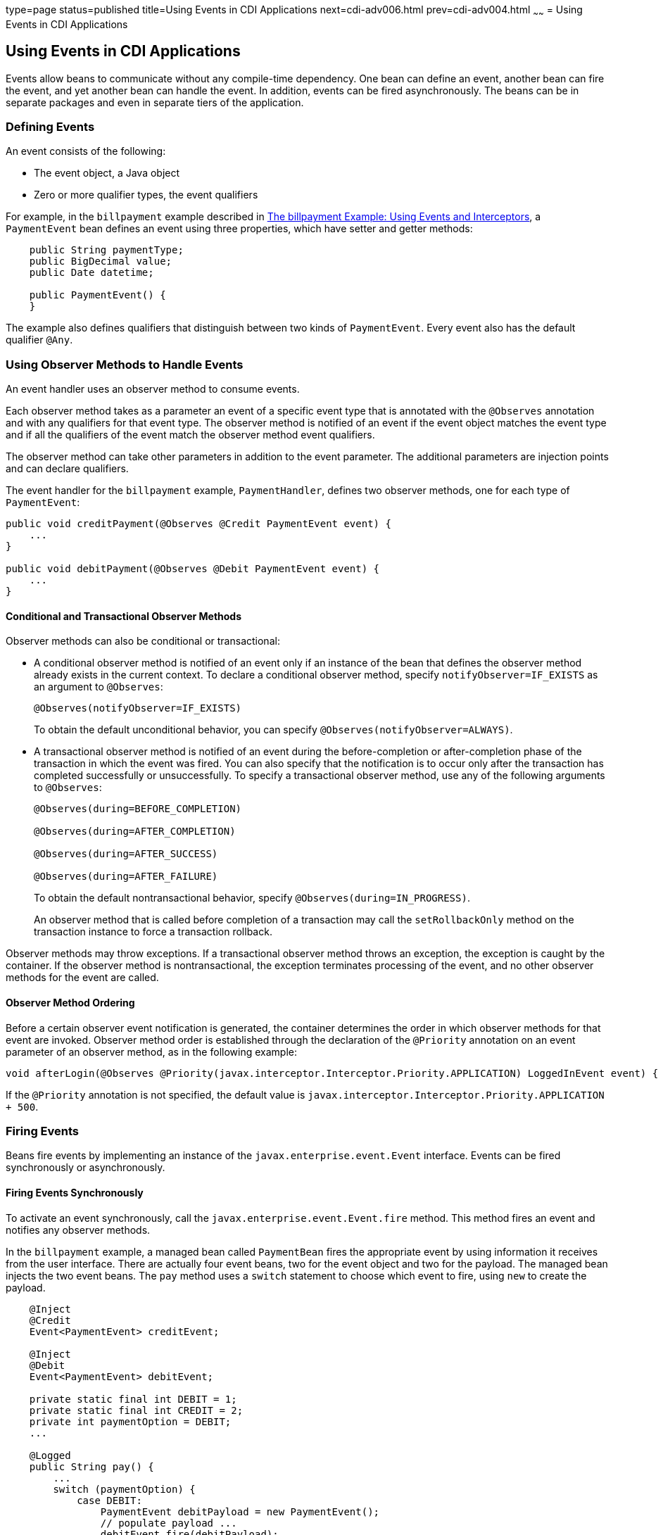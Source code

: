 type=page
status=published
title=Using Events in CDI Applications
next=cdi-adv006.html
prev=cdi-adv004.html
~~~~~~
= Using Events in CDI Applications


[[GKHIC]]

[[using-events-in-cdi-applications]]
Using Events in CDI Applications
--------------------------------

Events allow beans to communicate without any compile-time dependency.
One bean can define an event, another bean can fire the event, and yet
another bean can handle the event. In addition, events can be fired asynchronously. The beans can be in separate packages
and even in separate tiers of the application.

[[GKHHY]]

[[defining-events]]
Defining Events
~~~~~~~~~~~~~~~

An event consists of the following:

* The event object, a Java object
* Zero or more qualifier types, the event qualifiers

For example, in the `billpayment` example described in
link:cdi-adv-examples005.html#GKHPA[The billpayment Example: Using Events
and Interceptors], a `PaymentEvent` bean defines an event using three
properties, which have setter and getter methods:

[source,oac_no_warn]
----
    public String paymentType;
    public BigDecimal value;
    public Date datetime;

    public PaymentEvent() {
    }
----

The example also defines qualifiers that distinguish between two kinds
of `PaymentEvent`. Every event also has the default qualifier `@Any`.

[[GKHNF]]

[[using-observer-methods-to-handle-events]]
Using Observer Methods to Handle Events
~~~~~~~~~~~~~~~~~~~~~~~~~~~~~~~~~~~~~~~

An event handler uses an observer method to consume events.

Each observer method takes as a parameter an event of a specific event
type that is annotated with the `@Observes` annotation and with any
qualifiers for that event type. The observer method is notified of an
event if the event object matches the event type and if all the
qualifiers of the event match the observer method event qualifiers.

The observer method can take other parameters in addition to the event
parameter. The additional parameters are injection points and can
declare qualifiers.

The event handler for the `billpayment` example, `PaymentHandler`,
defines two observer methods, one for each type of `PaymentEvent`:

[source,oac_no_warn]
----
public void creditPayment(@Observes @Credit PaymentEvent event) {
    ...
}

public void debitPayment(@Observes @Debit PaymentEvent event) {
    ...
}
----

[[conditional-and-transactional-observer-methods]]
Conditional and Transactional Observer Methods
^^^^^^^^^^^^^^^^^^^^^^^^^^^^^^^^^^^^^^^^^^^^^^

Observer methods can also be conditional or transactional:

* A conditional observer method is notified of an event only if an
instance of the bean that defines the observer method already exists in
the current context. To declare a conditional observer method, specify
`notifyObserver=IF_EXISTS` as an argument to `@Observes`:
+
[source,oac_no_warn]
----
@Observes(notifyObserver=IF_EXISTS)
----
+
To obtain the default unconditional behavior, you can specify
`@Observes(notifyObserver=ALWAYS)`.
* A transactional observer method is notified of an event during the
before-completion or after-completion phase of the transaction in which
the event was fired. You can also specify that the notification is to
occur only after the transaction has completed successfully or
unsuccessfully. To specify a transactional observer method, use any of
the following arguments to `@Observes`:
+
[source,oac_no_warn]
----
@Observes(during=BEFORE_COMPLETION)

@Observes(during=AFTER_COMPLETION)

@Observes(during=AFTER_SUCCESS)

@Observes(during=AFTER_FAILURE)
----
+
To obtain the default nontransactional behavior, specify
`@Observes(during=IN_PROGRESS)`.
+
An observer method that is called before completion of a transaction may
call the `setRollbackOnly` method on the transaction instance to force a
transaction rollback.

Observer methods may throw exceptions. If a transactional observer
method throws an exception, the exception is caught by the container. If
the observer method is nontransactional, the exception terminates
processing of the event, and no other observer methods for the event are
called.

[[observer-method-ordering]]
Observer Method Ordering
^^^^^^^^^^^^^^^^^^^^^^^^

Before a certain observer event notification is generated, the container determines the order in which observer methods for that event are invoked. Observer method order is established through the declaration of the `@Priority` annotation on an event parameter of an observer method, as in the following example:

[source,oac_no_warn]
----
void afterLogin(@Observes @Priority(javax.interceptor.Interceptor.Priority.APPLICATION) LoggedInEvent event) { ... }
----

If the `@Priority` annotation is not specified, the default value is `javax.interceptor.Interceptor.Priority.APPLICATION + 500`.

[[GKHIH]]

[[firing-events]]
Firing Events
~~~~~~~~~~~~~

Beans fire events by implementing an instance of the `javax.enterprise.event.Event` interface. Events can be fired synchronously or asynchronously.

[[firing-events-synchronously]]
Firing Events Synchronously
^^^^^^^^^^^^^^^^^^^^^^^^^^^

To activate an event synchronously, call the `javax.enterprise.event.Event.fire`
method. This method fires an event and notifies any observer methods.

In the `billpayment` example, a managed bean called `PaymentBean` fires
the appropriate event by using information it receives from the user
interface. There are actually four event beans, two for the event object
and two for the payload. The managed bean injects the two event beans.
The `pay` method uses a `switch` statement to choose which event to
fire, using `new` to create the payload.

[source,oac_no_warn]
----
    @Inject
    @Credit
    Event<PaymentEvent> creditEvent;

    @Inject
    @Debit
    Event<PaymentEvent> debitEvent;

    private static final int DEBIT = 1;
    private static final int CREDIT = 2;
    private int paymentOption = DEBIT;
    ...

    @Logged
    public String pay() {
        ...
        switch (paymentOption) {
            case DEBIT:
                PaymentEvent debitPayload = new PaymentEvent();
                // populate payload ...
                debitEvent.fire(debitPayload);
                break;
            case CREDIT:
                PaymentEvent creditPayload = new PaymentEvent();
                // populate payload ...
                creditEvent.fire(creditPayload);
                break;
            default:
                logger.severe("Invalid payment option!");
        }
        ...
    }
----

The argument to the `fire` method is a `PaymentEvent` that contains the
payload. The fired event is then consumed by the observer methods.

[[firing-events-asynchronously]]
Firing Events Asynchronously
^^^^^^^^^^^^^^^^^^^^^^^^^^^^

To activate an event asynchronously, call the `javax.enterprise.event.Event.fireAsync` method. When events are fired asynchronously, observer methods are notified asynchronously; consequently, observer method ordering cannot be guaranteed. Observer method invocation and the firing of asynchronous events occur on separate threads. 
